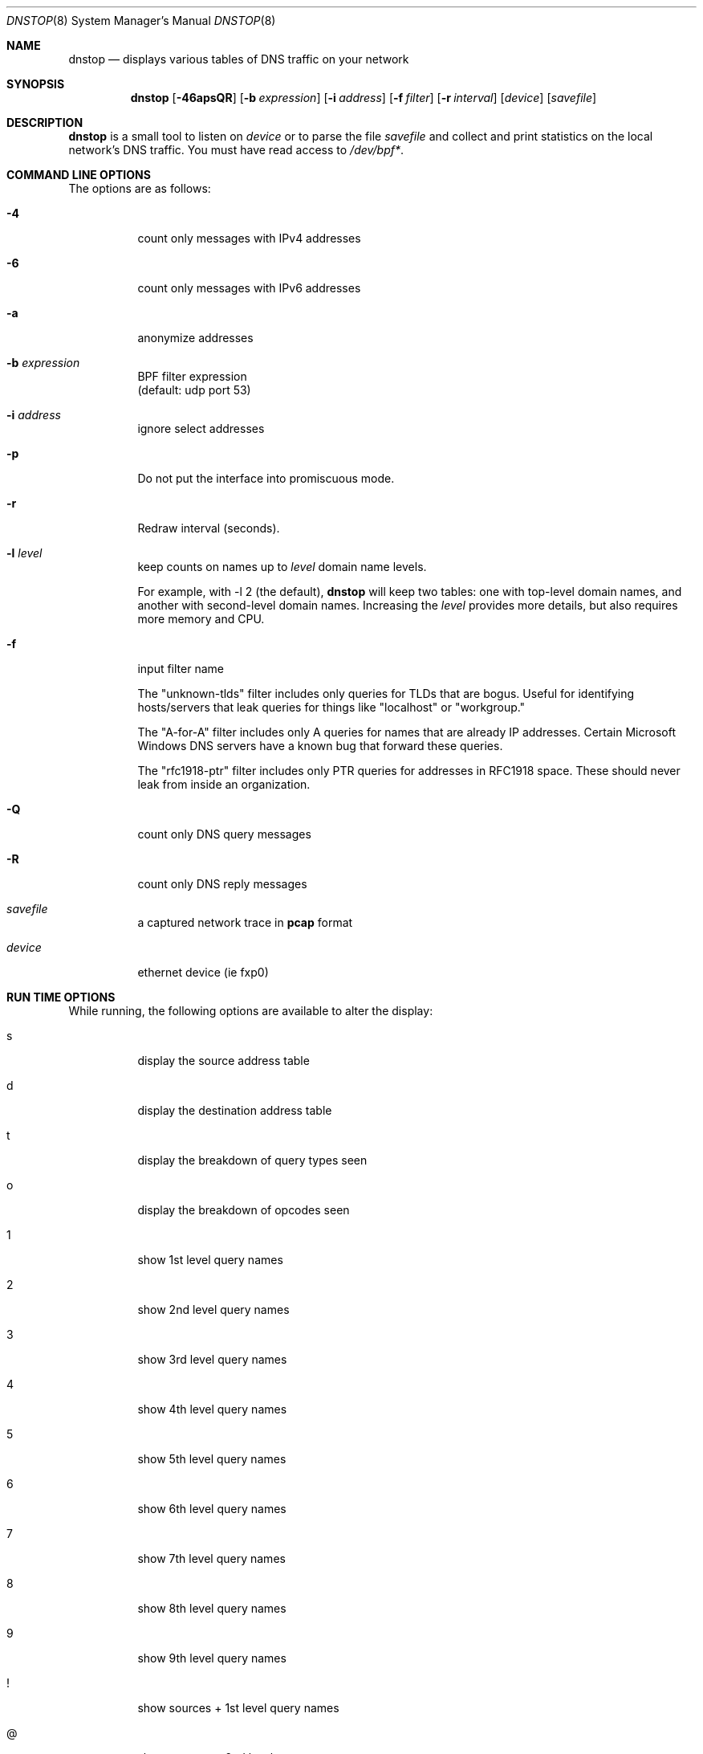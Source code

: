 .\" $Id$
.\" 
.\" manpage written by jose@monkey.org
.\"
.Dd 21 March, 2008
.Dt DNSTOP 8
.Os
.Sh NAME
.Nm dnstop
.Nd displays various tables of DNS traffic on your network
.Sh SYNOPSIS
.Nm
.Op Fl 46apsQR
.Op Fl b Ar expression
.Op Fl i Ar address
.Op Fl f Ar filter
.Op Fl r Ar interval
.Op Ar device
.Op Ar savefile
.Sh DESCRIPTION
.Nm
is a small tool to listen on
.Ar device
or to parse the file
.Ar savefile
and collect and print statistics on the local network's DNS traffic. You
must have read access to 
.Pa /dev/bpf\&* .
.Sh COMMAND LINE OPTIONS
.Pp
The options are as follows:
.Bl -tag -width Ds
.It Fl 4
count only messages with IPv4 addresses
.It Fl 6
count only messages with IPv6 addresses
.It Fl a
anonymize addresses
.It Fl b Ar expression
BPF filter expression
.br
(default: udp port 53)
.It Fl i Ar address
ignore select addresses
.It Fl p
Do not put the interface into promiscuous mode.
.It Fl r
Redraw interval (seconds).
.It Fl l Ar level
keep counts on names up to
.Pa level
domain name levels.
.Pp
For example, with -l 2 (the default),
.Nm
will keep two tables: one with top-level domain names, and another
with second-level domain names.  Increasing the
.Pa level
provides more details, but also requires more memory and CPU.
.\"
.It Fl f
input filter name
.Pp
The "unknown-tlds" filter 
includes only queries for TLDs that are
bogus.  Useful for identifying hosts/servers
that leak queries for things like "localhost"
or "workgroup."
.Pp
The "A-for-A" filter
includes only A queries for names that are
already IP addresses.  Certain Microsoft
Windows DNS servers have a known bug that
forward these queries.
.Pp
The "rfc1918-ptr" filter
includes only PTR queries for addresses in RFC1918 space.
These should never leak from inside an
organization.
.\"
.It Fl Q
count only DNS query messages
.It Fl R
count only DNS reply messages
.It Ar savefile
a captured network trace in 
.Cm pcap
format
.It Ar device
ethernet device (ie fxp0)
.El
.Sh RUN TIME OPTIONS
.Pp
While running, the following options are available to alter the display:
.Bl -tag -width Ds
.It s
display the source address table
.It d 
display the destination address table
.It t
display the breakdown of query types seen
.It o
display the breakdown of opcodes seen
.It 1
show 1st level query names
.It 2
show 2nd level query names
.It 3
show 3rd level query names
.It 4
show 4th level query names
.It 5
show 5th level query names
.It 6
show 6th level query names
.It 7
show 7th level query names
.It 8
show 8th level query names
.It 9
show 9th level query names
.It !
show sources + 1st level query names
.It @
show sources + 2nd level query names
.It #
show sources + 3rd level query names
.It $
show sources + 4th level query names
.It %
show sources + 5th level query names
.It ^
show sources + 6th level query names
.It &
show sources + 7th level query names
.It *
show sources + 8th level query names
.It (
show sources + 9th level query names
.It ^R
reset the counters
.It ^X
exit the program
.It space
redraw
.It ?
help
.El
.Pp 
.Sh NON-INTERACTIVE MODE
If stdout is not a tty,
.Nm
runs in non-interactive mode.  In this case, you must
supply a savefile for reading, instead of capturing
live packets.  After reading the entire savefile,
.Nm
prints the top 50 entries for each table.
.Sh AUTHORS
.Bl -tag -width xx -compact
.It Pa Duane Wessels (wessels@measurement-factory.com)
.It Pa Mark Foster (mark@foster.cc)
.It Pa Jose Nazario (jose@monkey.org)
.It Pa Sam Norris <@ChangeIP.com>
.It Pa Max Horn <@quendi.de>
.It Pa John Morrissey <jwm@horde.net>
.It Pa Florian Forster <octo@verplant.org>
.It Pa Dave Plonka <plonka@cs.wisc.edu>
.It Pa http://dnstop.measurement-factory.com/
.El
.Sh BUGS
Does not support TCP at this time.
